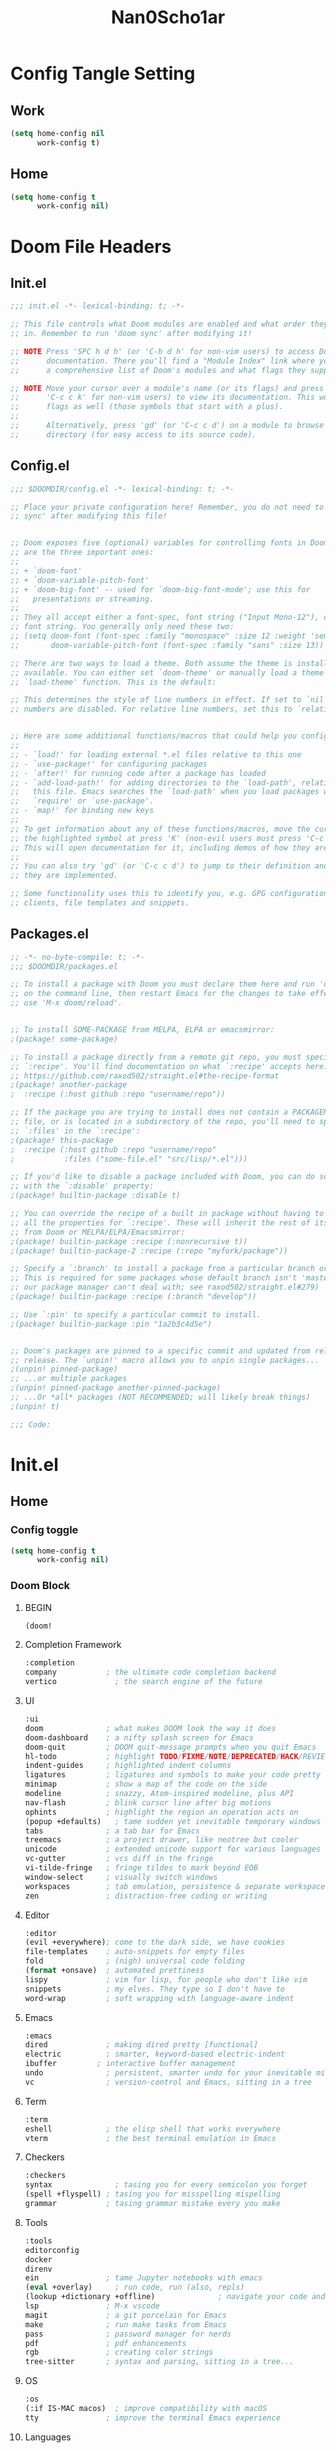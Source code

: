 #+title: Nan0Scho1ar
#+STARTUP: overview
* Config Tangle Setting
:PROPERTIES:
:VISIBILITY: folded
:END:
** Work
#+begin_src emacs-lisp :tangle (if work-config "config.el" "no")
(setq home-config nil
      work-config t)
#+end_src

** Home
#+begin_src emacs-lisp :tangle (if home-config "config.el" "no")
(setq home-config t
      work-config nil)
#+end_src

* Doom File Headers
:PROPERTIES:
:VISIBILITY: folded
:END:
** Init.el
#+begin_src emacs-lisp :tangle no
;;; init.el -*- lexical-binding: t; -*-

;; This file controls what Doom modules are enabled and what order they load
;; in. Remember to run 'doom sync' after modifying it!

;; NOTE Press 'SPC h d h' (or 'C-h d h' for non-vim users) to access Doom's
;;      documentation. There you'll find a "Module Index" link where you'll find
;;      a comprehensive list of Doom's modules and what flags they support.

;; NOTE Move your cursor over a module's name (or its flags) and press 'K' (or
;;      'C-c c k' for non-vim users) to view its documentation. This works on
;;      flags as well (those symbols that start with a plus).
;;
;;      Alternatively, press 'gd' (or 'C-c c d') on a module to browse its
;;      directory (for easy access to its source code).

#+end_src
** Config.el
#+begin_src emacs-lisp :tangle no
;;; $DOOMDIR/config.el -*- lexical-binding: t; -*-

;; Place your private configuration here! Remember, you do not need to run 'doom
;; sync' after modifying this file!


;; Doom exposes five (optional) variables for controlling fonts in Doom. Here
;; are the three important ones:
;;
;; + `doom-font'
;; + `doom-variable-pitch-font'
;; + `doom-big-font' -- used for `doom-big-font-mode'; use this for
;;   presentations or streaming.
;;
;; They all accept either a font-spec, font string ("Input Mono-12"), or xlfd
;; font string. You generally only need these two:
;; (setq doom-font (font-spec :family "monospace" :size 12 :weight 'semi-light)
;;       doom-variable-pitch-font (font-spec :family "sans" :size 13))

;; There are two ways to load a theme. Both assume the theme is installed and
;; available. You can either set `doom-theme' or manually load a theme with the
;; `load-theme' function. This is the default:

;; This determines the style of line numbers in effect. If set to `nil', line
;; numbers are disabled. For relative line numbers, set this to `relative'.


;; Here are some additional functions/macros that could help you configure Doom:
;;
;; - `load!' for loading external *.el files relative to this one
;; - `use-package!' for configuring packages
;; - `after!' for running code after a package has loaded
;; - `add-load-path!' for adding directories to the `load-path', relative to
;;   this file. Emacs searches the `load-path' when you load packages with
;;   `require' or `use-package'.
;; - `map!' for binding new keys
;;
;; To get information about any of these functions/macros, move the cursor over
;; the highlighted symbol at press 'K' (non-evil users must press 'C-c c k').
;; This will open documentation for it, including demos of how they are used.
;;
;; You can also try 'gd' (or 'C-c c d') to jump to their definition and see how
;; they are implemented.

;; Some functionality uses this to identify you, e.g. GPG configuration, email
;; clients, file templates and snippets.

#+end_src
** Packages.el
#+begin_src emacs-lisp :tangle no
;; -*- no-byte-compile: t; -*-
;;; $DOOMDIR/packages.el

;; To install a package with Doom you must declare them here and run 'doom sync'
;; on the command line, then restart Emacs for the changes to take effect -- or
;; use 'M-x doom/reload'.


;; To install SOME-PACKAGE from MELPA, ELPA or emacsmirror:
;(package! some-package)

;; To install a package directly from a remote git repo, you must specify a
;; `:recipe'. You'll find documentation on what `:recipe' accepts here:
;; https://github.com/raxod502/straight.el#the-recipe-format
;(package! another-package
;  :recipe (:host github :repo "username/repo"))

;; If the package you are trying to install does not contain a PACKAGENAME.el
;; file, or is located in a subdirectory of the repo, you'll need to specify
;; `:files' in the `:recipe':
;(package! this-package
;  :recipe (:host github :repo "username/repo"
;           :files ("some-file.el" "src/lisp/*.el")))

;; If you'd like to disable a package included with Doom, you can do so here
;; with the `:disable' property:
;(package! builtin-package :disable t)

;; You can override the recipe of a built in package without having to specify
;; all the properties for `:recipe'. These will inherit the rest of its recipe
;; from Doom or MELPA/ELPA/Emacsmirror:
;(package! builtin-package :recipe (:nonrecursive t))
;(package! builtin-package-2 :recipe (:repo "myfork/package"))

;; Specify a `:branch' to install a package from a particular branch or tag.
;; This is required for some packages whose default branch isn't 'master' (which
;; our package manager can't deal with; see raxod502/straight.el#279)
;(package! builtin-package :recipe (:branch "develop"))

;; Use `:pin' to specify a particular commit to install.
;(package! builtin-package :pin "1a2b3c4d5e")


;; Doom's packages are pinned to a specific commit and updated from release to
;; release. The `unpin!' macro allows you to unpin single packages...
;(unpin! pinned-package)
;; ...or multiple packages
;(unpin! pinned-package another-pinned-package)
;; ...Or *all* packages (NOT RECOMMENDED; will likely break things)
;(unpin! t)

;;; Code:

#+end_src
* Init.el
** Home
*** Config toggle
#+begin_src emacs-lisp :tangle (if home-config "init.el" "no")
(setq home-config t
      work-config nil)
#+end_src
*** Doom Block
**** BEGIN
#+begin_src emacs-lisp :tangle (if home-config "init.el" "no")
(doom!
#+end_src
**** Completion Framework
#+begin_src emacs-lisp :tangle (if home-config "init.el" "no")
       :completion
       company           ; the ultimate code completion backend
       vertico             ; the search engine of the future
#+end_src
**** UI
#+begin_src emacs-lisp :tangle (if home-config "init.el" "no")
       :ui
       doom              ; what makes DOOM look the way it does
       doom-dashboard    ; a nifty splash screen for Emacs
       doom-quit         ; DOOM quit-message prompts when you quit Emacs
       hl-todo           ; highlight TODO/FIXME/NOTE/DEPRECATED/HACK/REVIEW
       indent-guides     ; highlighted indent columns
       ligatures         ; ligatures and symbols to make your code pretty again
       minimap           ; show a map of the code on the side
       modeline          ; snazzy, Atom-inspired modeline, plus API
       nav-flash         ; blink cursor line after big motions
       ophints           ; highlight the region an operation acts on
       (popup +defaults)   ; tame sudden yet inevitable temporary windows
       tabs              ; a tab bar for Emacs
       treemacs          ; a project drawer, like neotree but cooler
       unicode           ; extended unicode support for various languages
       vc-gutter         ; vcs diff in the fringe
       vi-tilde-fringe   ; fringe tildes to mark beyond EOB
       window-select     ; visually switch windows
       workspaces        ; tab emulation, persistence & separate workspaces
       zen               ; distraction-free coding or writing
#+end_src
**** Editor
#+begin_src emacs-lisp :tangle (if home-config "init.el" "no")
       :editor
       (evil +everywhere); come to the dark side, we have cookies
       file-templates    ; auto-snippets for empty files
       fold              ; (nigh) universal code folding
       (format +onsave)  ; automated prettiness
       lispy             ; vim for lisp, for people who don't like vim
       snippets          ; my elves. They type so I don't have to
       word-wrap         ; soft wrapping with language-aware indent
#+end_src
**** Emacs
#+begin_src emacs-lisp :tangle (if home-config "init.el" "no")
       :emacs
       dired             ; making dired pretty [functional]
       electric          ; smarter, keyword-based electric-indent
       ibuffer         ; interactive buffer management
       undo              ; persistent, smarter undo for your inevitable mistakes
       vc                ; version-control and Emacs, sitting in a tree
#+end_src
**** Term
#+begin_src emacs-lisp :tangle (if home-config "init.el" "no")
       :term
       eshell            ; the elisp shell that works everywhere
       vterm             ; the best terminal emulation in Emacs
#+end_src
**** Checkers
#+begin_src emacs-lisp :tangle (if home-config "init.el" "no")
       :checkers
       syntax              ; tasing you for every semicolon you forget
       (spell +flyspell) ; tasing you for misspelling mispelling
       grammar           ; tasing grammar mistake every you make
#+end_src
**** Tools
 #+begin_src emacs-lisp :tangle (if home-config "init.el" "no")
       :tools
       editorconfig
       docker
       direnv
       ein               ; tame Jupyter notebooks with emacs
       (eval +overlay)     ; run code, run (also, repls)
       (lookup +dictionary +offline)              ; navigate your code and its documentation
       lsp               ; M-x vscode
       magit             ; a git porcelain for Emacs
       make              ; run make tasks from Emacs
       pass              ; password manager for nerds
       pdf               ; pdf enhancements
       rgb               ; creating color strings
       tree-sitter       ; syntax and parsing, sitting in a tree...
#+end_src
**** OS
#+begin_src emacs-lisp :tangle (if home-config "init.el" "no")
       :os
       (:if IS-MAC macos)  ; improve compatibility with macOS
       tty               ; improve the terminal Emacs experience
#+end_src
**** Languages
#+begin_src emacs-lisp :tangle (if home-config "init.el" "no")
       :lang
       (beancount +lsp)         ; mind the GAAP
       (cc +lsp +tree-sitter)                ; C > C++ == 1
       (clojure +lsp +tree-sitter)           ; java with a lisp
       (common-lisp +lsp +tree-sitter)       ; if you've seen one lisp, you've seen them all
       (coq)               ; proofs-as-programs
       (csharp +lsp +dotnet +unity +tree-sitter)            ; unity, .NET, and mono shenanigans
       (data +lsp +tree-sitter)              ; config/data formats
       (elixir +lsp +tree-sitter)            ; erlang done right
       (emacs-lisp +lsp +tree-sitter)        ; drown in parentheses
       (erlang +lsp +tree-sitter)            ; an elegant language for a more civilized age
       (ess +lsp +tree-sitter)               ; emacs speaks statistics
       (gdscript +lsp +tree-sitter)          ; the language you waited for
       (go +lsp +tree-sitter)         ; the hipster dialect
       (haskell +dante +tree-sitter)  ; a language that's lazier than I am
       (json +lsp +tree-sitter)              ; At least it ain't XML
       (java +meghanada +lsp +tree-sitter) ; the poster child for carpal tunnel syndrome
       (javascript +lsp +tree-sitter)        ; all(hope(abandon(ye(who(enter(here))))))
       (julia +lsp +tree-sitter)             ; a better, faster MATLAB
       (latex +lsp)             ; writing papers in Emacs has never been so fun
       (lua +lsp +tree-sitter)               ; one-based indices? one-based indices
       (markdown +grip +tree-sitter)          ; writing docs for people to ignore
       (org +dragndrop
            +gnuplot +hugo
            +jupyter +pandoc
            +pomodoro +present
            +pretty +roam2 +tree-sitter)               ; organize your plain life in plain text
       (php +lsp +tree-sitter)               ; perl's insecure younger brother
       (plantuml)          ; diagrams for confusing people more
       (python +lsp +pyright +pyenv +black +tree-sitter)            ; beautiful is better than ugly
       (qt)                ; the 'cutest' gui framework ever
       (racket +lsp +tree-sitter)            ; a DSL for DSLs
       (rest)              ; Emacs as a REST client
       (ruby +rails +tree-sitter)     ; 1.step {|i| p "Ruby is #{i.even? ? 'love' : 'life'}"}
       (rust +lsp +tree-sitter)              ; Fe2O3.unwrap().unwrap().unwrap().unwrap()
       (scheme +guile +tree-sitter)   ; a fully conniving family of lisps
       (sh +lsp +tree-sitter)                ; she sells {ba,z,fi}sh shells on the C xor
       (web +lsp +tree-sitter)               ; the tubes
       (yaml +lsp +tree-sitter)              ; JSON, but readable
#+end_src
**** Email
#+begin_src emacs-lisp :tangle (if home-config "init.el" "no")
       :email
       (mu4e +gmail)
#+end_src
**** App
#+begin_src emacs-lisp :tangle (if home-config "init.el" "no")
       :app
       calendar
       emms
       everywhere        ; *leave* Emacs!? You must be joking
       irc               ; how neckbeards socialize
       (rss +org)        ; emacs as an RSS reader
#+end_src
**** Config
#+begin_src emacs-lisp :tangle (if home-config "init.el" "no")
       :config
       literate
       (default +bindings +smartparens)
#+end_src
**** END
#+begin_src emacs-lisp :tangle (if home-config "init.el" "no")
)
#+end_src
** Work
*** Config toggle
#+begin_src emacs-lisp :tangle (if work-config "init.el" "no")
(setq work-config t
      home-config nil)
#+end_src
*** Doom Block
**** BEGIN
#+begin_src emacs-lisp :tangle (if work-config "init.el" "no")
(doom!
#+end_src
**** Completion Framework
#+begin_src emacs-lisp :tangle (if work-config "init.el" "no")
       :completion
       company           ; the ultimate code completion backend
       vertico             ; the search engine of the future
#+end_src
**** UI
#+begin_src emacs-lisp :tangle (if work-config "init.el" "no")
       :ui
       doom              ; what makes DOOM look the way it does
       doom-dashboard    ; a nifty splash screen for Emacs
       doom-quit         ; DOOM quit-message prompts when you quit Emacs
       hl-todo           ; highlight TODO/FIXME/NOTE/DEPRECATED/HACK/REVIEW
       indent-guides     ; highlighted indent columns
       ligatures         ; ligatures and symbols to make your code pretty again
       minimap           ; show a map of the code on the side
       modeline          ; snazzy, Atom-inspired modeline, plus API
       nav-flash         ; blink cursor line after big motions
       ophints           ; highlight the region an operation acts on
       (popup +defaults)   ; tame sudden yet inevitable temporary windows
       ;; tabs              ; a tab bar for Emacs
       treemacs          ; a project drawer, like neotree but cooler
       unicode           ; extended unicode support for various languages
       vc-gutter         ; vcs diff in the fringe
       vi-tilde-fringe   ; fringe tildes to mark beyond EOB
       window-select     ; visually switch windows
       workspaces        ; tab emulation, persistence & separate workspaces
       zen               ; distraction-free coding or writing
#+end_src
**** Editor
#+begin_src emacs-lisp :tangle (if work-config "init.el" "no")
       :editor
       (evil +everywhere); come to the dark side, we have cookies
       file-templates    ; auto-snippets for empty files
       fold              ; (nigh) universal code folding
       (format +onsave)  ; automated prettiness
       lispy             ; vim for lisp, for people who don't like vim
       snippets          ; my elves. They type so I don't have to
       word-wrap         ; soft wrapping with language-aware indent
#+end_src
**** Emacs
#+begin_src emacs-lisp :tangle (if work-config "init.el" "no")
       :emacs
       dired             ; making dired pretty [functional]
       electric          ; smarter, keyword-based electric-indent
       ibuffer         ; interactive buffer management
       undo              ; persistent, smarter undo for your inevitable mistakes
       vc                ; version-control and Emacs, sitting in a tree
#+end_src
**** Terminal
#+begin_src emacs-lisp :tangle (if work-config "init.el" "no")
       :term
       eshell            ; the elisp shell that works everywhere
       vterm             ; the best terminal emulation in Emacs
#+end_src
**** Checkers
#+begin_src emacs-lisp :tangle (if work-config "init.el" "no")
       :checkers
       syntax              ; tasing you for every semicolon you forget
       (spell +flyspell) ; tasing you for misspelling mispelling
       grammar           ; tasing grammar mistake every you make
#+end_src
**** Tools
#+begin_src emacs-lisp :tangle (if work-config "init.el" "no")
       :tools
       direnv
       editorconfig
       (docker +lsp)
       (eval +overlay)
       (lookup +dictionary +offline)              ; navigate your code and its documentation
       (lsp +peek)               ; M-x vscode
       magit             ; a git porcelain for Emacs
       make              ; run make tasks from Emacs
       pass              ; password manager for nerds
       pdf               ; pdf enhancements
       rgb               ; creating color strings
       tree-sitter       ; syntax and parsing, sitting in a tree...
#+end_src
**** OS
#+begin_src emacs-lisp :tangle (if work-config "init.el" "no")
       :os
       (:if IS-MAC macos)  ; improve compatibility with macOS
       tty               ; improve the terminal Emacs experience
#+end_src
**** Languages
#+begin_src emacs-lisp :tangle (if work-config "init.el" "no")
       :lang
       (cc +lsp +tree-sitter)                ; C > C++ == 1
       (clojure +lsp +tree-sitter)           ; java with a lisp
       (data)              ; config/data formats
       (elixir +lsp +tree-sitter)            ; erlang done right
       (emacs-lisp +tree-sitter)        ; drown in parentheses
       (go +lsp +tree-sitter)         ; the hipster dialect
       (json +lsp +tree-sitter)              ; At least it ain't XML
       (javascript +lsp +tree-sitter)        ; all(hope(abandon(ye(who(enter(here))))))
       (markdown +grip +tree-sitter)          ; writing docs for people to ignore
       (org +dragndrop +gnuplot
            +hugo +jupyter
            +pandoc +pomodoro
            +present +pretty
            +roam2 +tree-sitter)               ; organize your plain life in plain text
       (php +lsp +tree-sitter)               ; perl's insecure younger brother
       (python +lsp +pyright
               +pyenv +tree-sitter)            ; beautiful is better than ugly
       (rest)              ; Emacs as a REST client
       (sh +lsp +tree-sitter)                ; she sells {ba,z,fi}sh shells on the C xor
       (web)               ; the tubes
       (yaml +lsp +tree-sitter)              ; JSON, but readable
#+end_src
**** App
#+begin_src emacs-lisp :tangle (if work-config "init.el" "no")
       :app
       calendar
       everywhere        ; *leave* Emacs!? You must be joking
#+end_src
**** Config
#+begin_src emacs-lisp :tangle (if work-config "init.el" "no")
       :config
       literate
       (default +bindings +smartparens)
#+end_src
**** END
#+begin_src emacs-lisp :tangle (if work-config "init.el" "no")
)
#+end_src
* Load private info
#+begin_src emacs-lisp :tangle config.el
(when (file-exists-p! "config-local.el" doom-private-dir)
  (load! "config-local.el" doom-private-dir))
#+end_src
* User Info
#+begin_src emacs-lisp :tangle config.el
(setq user-full-name pii/user-full-name
      user-mail-address pii/user-mail-address)
#+end_src
* Aesthetics
** Theme
#+begin_src emacs-lisp :tangle config.el
(setq doom-theme 'doom-dark-purple)
(setq display-line-numbers-type 'relative)
#+end_src
** Font
#+begin_src emacs-lisp :tangle config.el
(setq doom-font (font-spec :family "JetBrains Mono" :size 14)
      doom-variable-pitch-font (font-spec :family "JetBrains Mono" :size 14)
      doom-big-font (font-spec :family "JetBrains Mono" :size 24))
(after! doom-themes
  (setq doom-themes-enable-bold t
        doom-themes-enable-italic t))
(custom-set-faces!
  '(font-lock-comment-face :slant italic)
  '(font-lock-keyword-face :slant italic))
#+end_src
** Smooth Scrolling
*** Package
#+begin_src emacs-lisp :tangle packages.el
(package! smooth-scroll)
#+end_src
*** Config
#+begin_src emacs-lisp :tangle config.el
(use-package smooth-scroll
  :init
  (setq smooth-scroll/vscroll-step-size 4
        smooth-scroll-mode t))
#+end_src
** HL TODO KEYWORD FACES
#+begin_src elisp :tangle config.el
(after! hl-todo
  (setq hl-todo-keyword-faces '(("TODO" warning bold)
                                ("FIXME" error bold)
                                ("ERROR" error bold)
                                ("BROKEN" error bold)
                                ("FAIL" error bold)
                                ("FAILING" error bold)
                                ("HACK" font-lock-constant-face bold)
                                ("REMEMBER" font-lock-constant-face bold)
                                ("REVIEW" font-lock-keyword-face bold)
                                ("NOTE" success bold)
                                ("DEPRECATED" font-lock-doc-face bold)
                                ("BUG" error bold)
                                ("XXX" font-lock-constant-face bold))))
#+end_src
** Beacon
#+begin_src emacs-lisp :tangle packages.el
(package! beacon)
#+end_src
#+begin_src emacs-lisp :tangle config.el
(use-package! beacon)
(beacon-mode 1)
#+end_src
** Highlight trailing whitespace
Highlight trailing whitespace and lines greater than 80 chars
#+begin_src emacs-lisp :tangle config.el
(setq whitespace-line-column 80
      whitespace-style '(trailing lines space-before-tab
                                  indentation space-after-tab))
#+end_src
* Editor
** tilt scroll
#+begin_src emacs-lisp :tangle config.el
(setq mouse-wheel-tilt-scroll t)
#+end_src
** n0s1-zen-mode
#+begin_src emacs-lisp :tangle config.el
(setq focus-mode nil)
(setq focus-mode-to-thing '((prog-mode . paragraph) (text-mode . paragraph)))

(defun n0s1-zen-hide ()
  (setq +word-wrap-extra-indent nil)
  ;; (if centaur-tabs-mode (call-interactively #'centaur-tabs-mode) nil)
  (if +word-wrap-mode t (call-interactively #'(+word-wrap-mode)))
  (if git-gutter-mode (call-interactively #'git-gutter-mode) nil)
  (if highlight-indent-guides-mode (call-interactively #'highlight-indent-guides-mode) nil)
  (call-interactively #'menu-bar--display-line-numbers-mode-none)
  ;; (if focus-mode nil (call-interactively #'focus-mode))
  )

(defun n0s1-zen-show ()
  (setq +word-wrap-extra-indent 'double)
  ;; (call-interactively #'centaur-tabs-mode)
  (call-interactively #'git-gutter-mode)
  (if +word-wrap-mode nil (call-interactively #'(+word-wrap-mode)))
  (call-interactively #'highlight-indent-guides-mode)
  (call-interactively #'menu-bar--display-line-numbers-mode-relative)
  ;; (call-interactively #'focus-mode)
  )

(add-hook! 'writeroom-mode-hook
  (if writeroom-mode (n0s1-zen-hide) (n0s1-zen-show)))
#+end_src
** Disable snipe
#+begin_src emacs-lisp :tangle config.el
; Remove s for snipe binding so it reverts to substitute
(after! evil-snipe (evil-snipe-mode -1))
(remove-hook 'doom-first-input-hook #'evil-snipe-mode)
#+end_src
** Restore vim substitute
#+begin_src emacs-lisp :tangle config.el
(map! :n "s" #'evil-substitute)
#+end_src
** Evil surround change
#+begin_src emacs-lisp :tangle config.el
(map! :n "gS" #'evil-surround-change)
#+end_src
** Avy Setup (Easymotion)
#+begin_src emacs-lisp :tangle config.el
(map! :n "S" #'evil-avy-goto-char)
(setq avy-styles-alist '((avy-goto-char . at-full)))
(setq avy-case-fold-search nil)
#+end_src
** Toggle window fullscreen
#+begin_src emacs-lisp :tangle config.el
(setq fullscreen-toggled nil)

(defun my/toggle-fullscreen ()
  (interactive)
  (setq fullscreen-toggled
        (if fullscreen-toggled
            (progn (winner-undo) nil)
          (progn (delete-other-windows) t))))

  (map! :leader :desc "Toggle fullscreen" "w f" #'my/toggle-fullscreen)
#+end_src
** Newline then insert
#+begin_src emacs-lisp config.el :tangle config.el

(defun +evil/insert-newline-above-then-insert (count)
  "insert count blank line(s) above current line then change to insert mode."
  (interactive "p")
  (dotimes (_ count)
    (save-excursion (evil-insert-newline-above)))
  (evil-previous-line count)
  (evil-insert 1))

(defun +evil/insert-newline-below-then-insert (count)
  "insert count blank line(s) below current line then change to insert mode."
  (interactive "p")
  (dotimes (_ count)
    (save-excursion (evil-insert-newline-below)))
  (evil-next-line count)
  (evil-insert 1))

(map! :desc "insert-newline-above-then-insert" :leader "OO" '+evil/insert-newline-above-then-insert)
(map! :desc "insert-newline-below-then-insert" :leader "Oo" '+evil/insert-newline-below-then-insert)
#+end_src
** Message buffer
#+begin_src emacs-lisp :tangle config.el
(defvar my/buffer-before-messages (get-buffer "*Messages*"))

(defun my/toggle-messages ()
  (interactive)
  (if (equal (current-buffer) (get-buffer "*Messages*"))
      (switch-to-buffer my/buffer-before-messages)
    (progn
      (setq my/buffer-before-messages (current-buffer))
      (switch-to-buffer (get-buffer "*Messages*")))))

(map! :leader :desc "Open Messages" "M" #'my/toggle-messages)
#+end_src
** Very large file mode
#+begin_src emacs-lisp :tangle packages.el
(package! vlf)
;; (package! vlf :recipe (:host github :repo "m00natic/vlfi" :files ("*.el"))
;;   :pin "cc02f2533782d6b9b628cec7e2dcf25b2d05a27c" :disable t)
#+end_src

To make VLF available without delaying startup, we'll just load it in quiet moments.
#+begin_src emacs-lisp :tangle config.el
(use-package! vlf-setup)
;; (use-package! vlf-setup
;;   :defer-incrementally vlf-tune vlf-base vlf-write vlf-search vlf-occur vlf-follow vlf-ediff vlf)
#+end_src
* Langs
** General Code
*** Box comments (rebox2)
#+begin_src emacs-lisp :tangle packages.el
(package! rebox2)
#+end_src
#+begin_src emacs-lisp :tangle config.el
(use-package! rebox2)
#+end_src
*** Make executable
#+begin_src emacs-lisp :tangle config.el
(defun toggle-buffer-exec ()
"Mark the file for the current buffer executable."
  (interactive)
    (let ((fname (buffer-file-name)))
        (when fname
          (if (= (file-modes fname) 493)
             (progn
                (set-file-modes fname #o644)
                (message "Set \"%s\" as not executable (%s)" fname "#o644"))
             (progn
                (set-file-modes fname #o755)
                (message "Set \"%s\" as executable (%s)" fname "#o755"))))))

(map! :leader :desc "Toggle file as executable" :g "fx" #'toggle-buffer-exec)
#+end_src
*** Enable tree-sitter globally
#+begin_src emacs-lisp :tangle config.el
(after! tree-sitter
  (setq global-tree-sitter-mode 1))
#+end_src
*** Snippets
**** yasnippet default snippets
#+begin_src emacs-lisp :tangle packages.el
(package! yasnippet-snippets)
#+end_src
** Org
*** Find-org-files-in-dirs
#+begin_src emacs-lisp :tangle config.el
(defun find-org-files-in-dir (dir &optional base-dir)
  "Find all org files in each of the child dirs in BASE-DIR."
    (directory-files-recursively (expand-file-name dir base-dir) "\.org$"))

(defun find-org-files-in-dirs (base-dir children)
  "Find all org files in each of the child dirs in BASE-DIR."
  (mapcan (lambda (x) (find-org-files-in-dir x base-dir)) children))
#+end_src
*** Base Org
**** Home
#+begin_src emacs-lisp :tangle (if home-config "config.el" "no")
(after! org
  (setq org-directory pii/org-directory
        +org-capture-todo-file "todos/todo.org"
        +org-capture-notes-file "personal/me/notes.org"
        +org-capture-journal-file "personal/me/journal.org"
        +org-capture-changelog-file "changelog.org"
        n0s1-agenda-dirs '("personal" "projects" "todos" "work")
        org-agenda-files (find-org-files-in-dirs org-directory n0s1-agenda-dirs)))
#+end_src
**** Work
#+begin_src emacs-lisp :tangle (if work-config "config.el" "no")
(after! org
  (setq org-directory pii/org-directory
        org-agenda-files (find-org-files-in-dir org-directory)))
#+end_src
**** Both
#+begin_src emacs-lisp :tangle config.el
(after! org
  (setq org-default-notes-file +org-capture-notes-file
        org-capture-journal-file +org-capture-journal-file
        org-capture-todo-file +org-capture-todo-file
        org-agenda-restore-windows-after-quit t
        org-habit-show-habits-only-for-today nil
        org-ellipsis " ▼ "
        org-log-done 'time
        org-journal-date-format "%B %d, %Y (%A) "
        org-journal-file-format "%Y-%m-%d.org"
        org-modules '(org-habit ol-bibtex)
        org-hide-emphasis-markers t
        org-id-link-to-org-use-id t
        ;; ex. of org-link-abbrev-alist in action
        ;; [[arch-wiki:Name_of_Page][Description]]
        ; This overwrites the default Doom org-link-abbrev-list
        ;; org-link-abbrev-alist '(("google" . "http://www.google.com/search?q=")
        ;;                         ("arch-wiki" . "https://wiki.archlinux.org/index.php/")
        ;;                         ("ddg" . "https://duckduckgo.com/?q=")
        ;;                         ("wiki" . "https://en.wikipedia.org/wiki/"))
        ; This overwrites the default Doom org-todo-keywords
        org-todo-keywords '((sequence
                             "TODO(t)"
                             "NEXT(n)"
                             "IN PROGRESS(i)"
                             "SOMEDAY(s)"
                             "TO DEFINE(T)"
                             "MAYBE(m)"
                             "REMEMBER(r)"
                             "WAITING(w)"
                             "|"
                             "DONE(d)"
                             "CANCELLED(c)" ))))
(custom-set-faces
 '(org-level-1 ((t (:inherit outline-1 :height 1.6))))
 '(org-level-2 ((t (:inherit outline-2 :height 1.4))))
 '(org-level-3 ((t (:inherit outline-3 :height 1.3))))
 '(org-level-4 ((t (:inherit outline-4 :height 1.2))))
 '(org-level-5 ((t (:inherit outline-5 :height 1.1)))))

  ;;(add-hook 'org-mode-hook (lambda () (org-bullets-mode 1)))
#+end_src
*** Library of babel
**** SQL Library of babel helpers
#+begin_src emacs-lisp :tangle "config.el"
(after! org
    (org-babel-lob-ingest pii/org-babel-lob-ingest))
#+end_src
*** Org tempo
#+begin_src emacs-lisp :tangle config.el
(use-package! org-tempo
  :after org
  :init
  (add-to-list 'org-structure-template-alist '("sh" . "src shell"))
  (add-to-list 'org-structure-template-alist '("sql" . "src SQL"))
  (add-to-list 'org-structure-template-alist '("el" . "src emacs-lisp")))
#+end_src
*** Org capture templates
**** Template builder functions
#+begin_src emacs-lisp :tangle config.el
(defun build-org-capture-template-headline (state tags scheduled)
  (let ((ts "\nSCHEDULED: %(org-insert-time-stamp (org-read-date nil t) nil nil nil nil)"))
    (concat "\n** " state " %? " tags (when scheduled ts) "\n\n%a\n")))

(defun build-org-capture-template (hotkey whichkey-prompt heading state tags scheduled &optional file)
  "Create an org capture template file defaults to todofile"
  (unless file (setq file +org-capture-todo-file))
  `(,hotkey ,whichkey-prompt entry
         (file+headline ,file ,heading)
         ,(build-org-capture-template-headline state tags scheduled) :prepend t))

(defun build-org-capture-templates (param-list)
  (mapcar (lambda (x) (apply #'build-org-capture-template x)) param-list))

(defun build-org-todo-capture-template (key name)
  (let ((tags (if name (format ":%s:" (upcase name)) ""))
        (heading (if name name "Inbox"))
        (prompt (if name (concat name " ") "")))
    (list
     (build-org-capture-template
      (downcase key) (format "TODO %sScheduled" prompt) heading "TODO" tags t)
     (build-org-capture-template
      (upcase key) (format "TODO %sUnscheduled" prompt) heading "TODO" tags t))))

(defun build-org-todo-capture-templates (pairs)
  (mapcan (lambda (y) (build-org-todo-capture-template (car y) (cadr y))) pairs))

#+end_src
**** Both
#+begin_src emacs-lisp :tangle config.el
(setq org-project-capture-templates
      ;; Will use {project-root}/{todo,notes,changelog}.org, unless a
      ;; {todo,notes,changelog}.org file is found in a parent directory.
      ;; Uses the basename from `+org-capture-todo-file',
      ;; `+org-capture-changelog-file' and `+org-capture-notes-file'.
      '(("p" "Templates for projects")
        ("pt" "Project-local todo" entry  ; {project-root}/todo.org
         (file+headline +org-capture-project-todo-file "Inbox")
         "* TODO %?\n%i\n%a" :prepend t)
        ("pn" "Project-local notes" entry  ; {project-root}/notes.org
         (file+headline +org-capture-project-notes-file "Inbox")
         "* %U %?\n%i\n%a" :prepend t)
        ("pc" "Project-local changelog" entry  ; {project-root}/changelog.org
         (file+headline +org-capture-project-changelog-file "Unreleased")
         "* %U %?\n%i\n%a" :prepend t)
        ;; Will use {org-directory}/{+org-capture-projects-file} and store
        ;; these under {ProjectName}/{Tasks,Notes,Changelog} headings. They
        ;; support `:parents' to specify what headings to put them under, e.g.
        ;; :parents ("Projects")
        ("o" "Centralized templates for projects")
        ("ot" "Project todo" entry
         (function +org-capture-central-project-todo-file)
         "* TODO %?\n %i\n %a"
         :heading "Tasks"
         :prepend nil)
        ("on" "Project notes" entry
         (function +org-capture-central-project-notes-file)
         "* %U %?\n %i\n %a"
         :heading "Notes"
         :prepend t)
        ("oc" "Project changelog" entry
         (function +org-capture-central-project-changelog-file)
         "* %U %?\n %i\n %a"
         :heading "Changelog"
         :prepend t)))

(setq org-someday-capture-templates
      (build-org-capture-templates
       '(("s" "SOMEDAY LIFE"     "Eventually" "SOMEDAY" ":LIFE:" nil)
         ("S" "SOMEDAY Untagged" "Eventually" "SOMEDAY" ""       nil))))

#+end_src
**** Home
#+begin_src emacs-lisp :tangle (if home-config "config.el" "no")
(setq org-personal-capture-templates
      '(("n" "Personal notes" entry
         (file+headline +org-capture-notes-file "Notes")
         "* %u %?\n%i\n%a" :prepend t)

        ("j" "Journal" entry
         (file+olp+datetree +org-capture-journal-file)
         "* %U %?\n%i\n%a" :prepend t)))

(setq org-paired-capture-templates
      (build-org-todo-capture-templates '(("t" nil)
                                          ("l" "Life")
                                          ("w" "Work")
                                          ("e" "Email")))
      )

(after! org
  (setq org-capture-templates
        (append org-paired-capture-templates
                org-someday-capture-templates
                org-personal-capture-templates
                org-project-capture-templates)))
#+end_src
**** Work
#+begin_src emacs-lisp :tangle (if work-config "config.el" "no")
(after! org
  (setq org-capture-templates
        (append (build-org-todo-capture-templates '(("t" nil)))
                org-someday-capture-templates
                org-project-capture-templates)))
#+end_src

*** Org tangle binding
#+begin_src emacs-lisp :tangle config.el
(map! :leader :desc "Org babel tangle" "m B" #'org-babel-tangle)
#+end_src
*** Org-Alert
#+begin_src emacs-lisp :tangle packages.el
(package! org-alert)
#+end_src
#+begin_src emacs-lisp :tangle config.el
(use-package! org-alert :config
    (setq alert-default-style 'libnotify))
#+end_src
*** Org super agenda
#+begin_src emacs-lisp :tangle packages.el
(package! org-super-agenda)
#+end_src
**** Super Agenda Layouts
Regular agenda does not include habits
Day agenda does include habits
#+begin_src emacs-lisp :tangle (if home-config "config.el" "no")
(setq n0s1-org-super-agenda-week-config
       '((:log t)  ; Automatically named "Log"
         (:discard (:tag ("habit" "optional" "self_care")))
         (:name "Schedule" :time-grid t :order 0)
         (:name "Today" :scheduled today :order 1)
         (:name "Due today" :deadline today :order 2)
         (:name "Overdue" :deadline past :order 3)
         (:name "Due soon" :deadline future :order 5)
         (:name "Scheduled earlier" :scheduled past :order 4)
         (:name "Unimportant" :auto-tags
          (:todo ("SOMEDAY" "MAYBE" "TO-READ")) :order 100)
         (:name "Waiting..." :todo "WAITING" :order 98)))

(setq n0s1-org-super-agenda-day-config
      '((:log t)  ; Automatically named "Log"
        (:name "Due soon" :deadline future :order 7)
        (:name "Habits" :tag "habit" :order 5)
        (:name "Self Care" :tag "self_care" :order 6)
        (:name "Optional" :tag "optional" :order 8)
        (:name "Schedule" :time-grid t :order 0)
        (:name "Today" :scheduled today :order 3)
        (:name "Due today" :deadline today :order 4)
        (:name "Overdue" :deadline past :order 2)
        (:name "Scheduled earlier" :scheduled past :order 1)
        (:name "Remember" :todo "REMEMBER" :order 90)
        (:name "Unimportant" :auto-tags
         (:todo ("SOMEDAY" "MAYBE" "TO-READ")) :order 100)
        (:name "Waiting..." :todo "WAITING" :order 98)))
#+end_src
**** Super Agenda Views
#+begin_src emacs-lisp :tangle (if home-config "config.el" "no")
(setq org-super-agenda-groups n0s1-org-super-agenda-week-config)

(setq org-agenda-custom-commands
      '(("n" "n0s1 day view"
         ((agenda "" ((org-agenda-span 'day)
                      (org-agenda-start-day nil)
                      (org-super-agenda-groups
                       n0s1-org-super-agenda-day-config)))))
        ("T"  "all todos view"
         ((alltodo "" ((org-super-agenda-groups '((:auto-category t)))))))
        ("tl" "todo life view"       ((tags-todo "LIFE")))
        ("tn" "todo n0s1 view"       ((tags-todo "n0s1")))
        ("tc" "todo n0s1.core view"  ((tags-todo "n0s1_core")))
        ("tb" "todo ByteSource view" ((tags-todo "BYTESOURCE")))))
#+end_src
**** Bindings
#+begin_src emacs-lisp :tangle (if home-config "config.el" "no")
(defun n0s1-agenda-day-view (&optional arg)
  (interactive "P")
  (org-agenda arg "n"))

(defun n0s1-agenda-all-todos-view (&optional arg)
  (interactive "P")
  (org-agenda arg "T"))

(map! :desc "Org Agenda Day View" :leader "A" 'n0s1-agenda-day-view)
(map! :desc "Org Agenda Day View" :leader "T" 'n0s1-agenda-all-todos-view)
#+end_src
**** Hook
#+begin_src emacs-lisp :tangle (if home-config "config.el" "no")
(add-hook 'after-init-hook 'org-super-agenda-mode)
#+end_src
*** Org Roam
#+begin_src emacs-lisp :tangle (if home-config "config.el" "no")
(use-package! org-roam
  :custom
  (org-roam-v2-ack t)
  (org-roam-directory pii/personal-org-roam-directory)
  (personal-org-roam-directory pii/personal-org-roam-directory)
  (org-roam-capture-templates
   '(("d" "default            (general:public)" plain (file (file-truename (concat personal-org-roam-directory "/templates/default.org")))
      :if-new (file+head      "public/general/%<%Y%m%d%H%M%S>-${slug}.org" "#+title: ${title}\n")
      :unnarrowed t)
     ("A" "Author             (literature:public)" plain (file (file-truename (concat personal-org-roam-directory "/templates/author.org")))
      :if-new (file+head      "public/literature/%<%Y%m%d%H%M%S>-${slug}.org" "#+title: ${title}\n#+filetags: :Author:")
      :unnarrowed t)
     ("B" "Book               (literature:public)" plain (file (file-truename (concat personal-org-roam-directory "/templates/book.org")))
      :if-new (file+head      "public/literature/%<%Y%m%d%H%M%S>-${slug}.org" "#+title: ${title}\n#+filetags: :Book:")
      :unnarrowed t)
     ("b" "book note          (literature:public)" plain (file (file-truename (concat personal-org-roam-directory "/templates/book_note.org")))
      :if-new (file+head      "public/literature/%<%Y%m%d%H%M%S>-${slug}.org" "#+title: ${title}\n#+filetags: :BookNote:")
      :unnarrowed t)
     ("F" "food [recipe]      (food:public)" plain (file (file-truename (concat personal-org-roam-directory "/templates/food_recipe.org")))
      :if-new (file+head      "public/food/%<%Y%m%d%H%M%S>-${slug}.org" "#+title: ${title}\n#+filetags: :Food:Recipe:")
      :unnarrowed t)
     ("f" "food [ingredient]  (food:public)" plain (file (file-truename (concat personal-org-roam-directory "/templates/food_ingredient.org")))
      :if-new (file+head      "public/food/%<%Y%m%d%H%M%S>-${slug}.org" "#+title: ${title}\n#+filetags: :Food:Ingredient:")
      :unnarrowed t)
     ("L" "Language           (technology:public)" plain (file (file-truename (concat personal-org-roam-directory "/templates/language.org")))
      :if-new (file+head      "public/technology/%<%Y%m%d%H%M%S>-${slug}.org" "#+title: ${title}\n#+filetags: :Language:")
      :unnarrowed t)
     ("l" "language note      (technology:public)" plain (file (file-truename (concat personal-org-roam-directory "/templates/language_note.org")))
      :if-new (file+head      "public/technology/%<%Y%m%d%H%M%S>-${slug}.org" "#+title: ${title}\n#+filetags: :LanguageNote:")
      :unnarrowed t)
     ("S" "Software           (technology:public)" plain (file (file-truename (concat personal-org-roam-directory "/templates/software.org")))
      :if-new (file+head      "public/technology/%<%Y%m%d%H%M%S>-${slug}.org" "#+title: ${title}\n#+filetags: :Software:")
      :unnarrowed t)
     ("s" "software note      (technology:public)" plain (file (file-truename (concat personal-org-roam-directory "/templates/software_note.org")))
      :if-new (file+head      "public/technology/%<%Y%m%d%H%M%S>-${slug}.org" "#+title: ${title}\n#+filetags: :SoftwareNote:")
      :unnarrowed t)
     ;; Private
     ("R" "Repository         (repos:private)" plain (file (file-truename (concat personal-org-roam-directory "/templates/repository.org")))
      :if-new (file+head      "private/repos/%<%Y%m%d%H%M%S>-${slug}.org" "#+title: ${title}\n#+filetags: :Repository:Project:n0s1:")
      :unnarrowed t)
     ("r" "repository note    (repos:private)" plain (file (file-truename (concat personal-org-roam-directory "/templates/repository_note.org")))
      :if-new (file+head      "private/repos/%<%Y%m%d%H%M%S>-${slug}.org" "#+title: ${title}\n#+filetags: :RepositoryNote:Project:n0s1:")
      :unnarrowed t)
     ("P" "Project            (proj:private)" plain (file (file-truename (concat personal-org-roam-directory "/templates/project.org")))
      :if-new (file+head      "private/proj/%<%Y%m%d%H%M%S>-${slug}.org" "#+title: ${title}\n#+filetags: :Project:n0s1:")
      :unnarrowed t)
     ("p" "project note       (proj:private)" plain (file (file-truename (concat personal-org-roam-directory "/templates/project_note.org")))
      :if-new (file+head      "private/proj/%<%Y%m%d%H%M%S>-${slug}.org" "#+title: ${title}\n#+filetags: :ProjectNote:n0s1:")
      :unnarrowed t)
     ;; TODO Fix these templates
     ("W" "Work [general] (work/general:private)" plain (file (file-truename (concat org-roam-directory "/templates/software.org")))
      :if-new (file+head  "private/work/general/%<%Y%m%d%H%M%S>-${slug}.org" "#+title: ${title}\n#+filetags: :Work:")
      :unnarrowed t)
     ("w" (concat "Work [" pii/employer "]  (work/" pii/employer ":private)") plain (file (file-truename (concat org-roam-directory "/templates/software_note.org")))
      :if-new (file+head (concat "private/work/" pii/employer "/<%Y%m%d%H%M%S>-${slug}.org" "#+title: ${title}\n#+filetags: :Work:" pii/employer ":"))
      :unnarrowed t)
     ))
  (org-roam-dailies-directory "daily/")
  (org-roam-dailies-capture-templates
   '(("d" "default" entry (file (file-truename (concat personal-org-roam-directory "/templates/default_daily.org")))
      :if-new (file+head "%<%Y-%m-%d>.org" "#+title: %<%Y-%m-%d>\n[[id:71cca294-dc20-4648-a5d2-bcfde321ff19][Day]]"))
     ("D" "Dream" entry (file (file-truename (concat personal-org-roam-directory "/templates/dream.org")))
      :if-new (file+head "%<%Y-%m-%d>.org" "#+title: %<%Y-%m-%d>\n[[id:71cca294-dc20-4648-a5d2-bcfde321ff19][Day]]"))
     ("t" "thought" entry (file (file-truename (concat personal-org-roam-directory "/templates/thought.org")))
      :if-new (file+head "%<%Y-%m-%d>.org" "#+title: %<%Y-%m-%d>\n[[id:71cca294-dc20-4648-a5d2-bcfde321ff19][Day]]"))
     ("i" "idea" entry (file (file-truename (concat personal-org-roam-directory "/templates/idea.org")))
      :if-new (file+head "%<%Y-%m-%d>.org" "#+title: %<%Y-%m-%d>\n[[id:71cca294-dc20-4648-a5d2-bcfde321ff19][Day]]"))
     ("j" "joke" entry (file (file-truename (concat personal-org-roam-directory "/templates/joke.org")))
      :if-new (file+head "%<%Y-%m-%d>.org" "#+title: %<%Y-%m-%d>\n[[id:71cca294-dc20-4648-a5d2-bcfde321ff19][Day]]"))))
  :config (org-roam-setup))

#+end_src

**** Work
#+begin_src emacs-lisp :tangle (if work-config "config.el" "no")
(use-package! org-roam
  :custom
  (org-roam-v2-ack t)
  (org-roam-directory pii/org-roam-directory)
  (personal-org-roam-directory pii/personal-org-roam-directory)
  (org-roam-capture-templates
   '(("d" "default        (general:public)" plain (file (file-truename (concat personal-org-roam-directory "/templates/default.org")))
      :if-new (file+head  "public/general/%<%Y%m%d%H%M%S>-${slug}.org" "#+title: ${title}\n")
      :unnarrowed t)
     ("L" "Language       (technology:public)" plain (file (file-truename (concat personal-org-roam-directory "/templates/language.org")))
      :if-new (file+head  "public/technology/%<%Y%m%d%H%M%S>-${slug}.org" "#+title: ${title}\n#+filetags: :Language:")
      :unnarrowed t)
     ("l" "language note  (technology:public)" plain (file (file-truename (concat personal-org-roam-directory "/templates/language_note.org")))
      :if-new (file+head  "public/technology/%<%Y%m%d%H%M%S>-${slug}.org" "#+title: ${title}\n#+filetags: :LanguageNote:")
      :unnarrowed t)
     ("S" "Software       (technology:public)" plain (file (file-truename (concat personal-org-roam-directory "/templates/software.org")))
      :if-new (file+head  "public/technology/%<%Y%m%d%H%M%S>-${slug}.org" "#+title: ${title}\n#+filetags: :Software:")
      :unnarrowed t)
     ("s" "software note  (technology:public)" plain (file (file-truename (concat personal-org-roam-directory "/templates/software_note.org")))
      :if-new (file+head  "public/technology/%<%Y%m%d%H%M%S>-${slug}.org" "#+title: ${title}\n#+filetags: :SoftwareNote:")
      :unnarrowed t)
     ;; Private
     ;; TODO Fix these templates
     ("W" "Work [general] (work/general:private)" plain (file (file-truename (concat org-roam-directory "/templates/software.org")))
      :if-new (file+head  "private/work/general/%<%Y%m%d%H%M%S>-${slug}.org" "#+title: ${title}\n#+filetags: :Work:")
      :unnarrowed t)
     ("w" (concat "Work [" pii/employer "]  (work/" pii/employer ":private)") plain (file (file-truename (concat org-roam-directory "/templates/software_note.org")))
      :if-new (file+head  (concat "private/work/" pii/employer "/<%Y%m%d%H%M%S>-${slug}.org" "#+title: ${title}\n#+filetags: :Work:" pii/employer ":"))
      :unnarrowed t)
     ))
  (org-roam-dailies-directory "daily/")
  (org-roam-dailies-capture-templates
   '(("d" "default" entry (file (file-truename (concat personal-org-roam-directory "/templates/default_daily.org")))
      :if-new (file+head "%<%Y-%m-%d>.org" "#+title: %<%Y-%m-%d>\n[[id:71cca294-dc20-4648-a5d2-bcfde321ff19][Day]]"))))
  :config (org-roam-setup))

#+end_src

**** Both
#+begin_src emacs-lisp :tangle config.el
(after! org-roam
  (map! (:prefix ("C-c n" . "roam")
         :desc "org-roam-node-random"              "a" #'org-roam-node-random
         :desc "org-roam-node-find"                "f" #'org-roam-node-find
         :desc "org-roam-ref-find"                 "F" #'org-roam-ref-find
         :desc "org-roam-graph"                    "g" #'org-roam-graph
         :desc "org-roam-node-insert"              "i" #'org-roam-node-insert
         :desc "org-roam-capture"                  "c" #'org-roam-capture
         :desc "org-roam-buffer-toggle"            "r" #'org-roam-buffer-toggle
         :desc "org-roam-buffer-display-dedicated" "R" #'org-roam-buffer-display-dedicated
         :desc "org-roam-db-sync"                  "s" #'org-roam-db-sync))

  (map! (:prefix ("C-c n d" . "dailies")
         :desc "org-roam-dailies-find-directory"     "-" #'org-roam-dailies-find-directory
         :desc "org-roam-dailies-goto-previous-note" "b" #'org-roam-dailies-goto-previous-note
         :desc "org-roam-dailies-goto-next-note"     "f" #'org-roam-dailies-goto-next-note
         :desc "org-roam-dailies-capture-today"      "n" #'org-roam-dailies-capture-today
         :desc "org-roam-dailies-capture-date"       "d" #'org-roam-dailies-capture-date
         :desc "org-roam-dailies-goto-date"          "D" #'org-roam-dailies-goto-date
         :desc "org-roam-dailies-capture-tomorrow"   "m" #'org-roam-dailies-capture-tomorrow
         :desc "org-roam-dailies-goto-tomorrow"      "M" #'org-roam-dailies-goto-tomorrow
         :desc "org-roam-dailies-capture-today"      "t" #'org-roam-dailies-capture-today
         :desc "org-roam-dailies-goto-today"         "T" #'org-roam-dailies-goto-today
         :desc "org-roam-dailies-capture-yesterday"  "y" #'org-roam-dailies-capture-yesterday
         :desc "org-roam-dailies-goto-yesterday"     "Y" #'org-roam-dailies-goto-yesterday))

  (map! (:prefix ("C-c n o" . "organize")
         :desc "org-roam-demote-entire-buffer" "d" #'org-roam-demote-entire-buffer
         :desc "org-roam-link-replace-all"     "s" #'org-roam-link-replace-all
         :desc "org-id-get-create"             "i" #'org-id-get-create
         :desc "org-roam-refile"               "f" #'org-roam-refile
         :desc "org-roam-alias-add"            "a" #'org-roam-alias-add
         :desc "org-roam-alias-remove"         "A" #'org-roam-alias-remove
         :desc "org-roam-ref-add"              "r" #'org-roam-ref-add
         :desc "org-roam-ref-remove"           "R" #'org-roam-ref-remove
         :desc "org-roam-tag-add"              "t" #'org-roam-tag-add
         :desc "org-roam-tag-remove"           "T" #'org-roam-tag-remove)))
#+end_src
***** Websocket
#+begin_src emacs-lisp :tangle config.el
(use-package! websocket :after org-roam)
#+end_src
*** Org Roam UI
#+begin_src emacs-lisp :tangle packages.el
(package! org-roam-ui)
#+end_src

#+begin_src emacs-lisp :tangle config.el
(use-package! org-roam-ui :after org-roam :hook (org-roam . org-roam-ui-mode) :config)
#+end_src
*** Org-modern
**** Package
#+begin_src emacs-lisp :tangle packages.el
(package! org-modern)
#+end_src
**** Config
#+begin_src emacs-lisp :tangle config.el
(use-package! org-modern)
(after! org-modern
  (menu-bar-mode -1)
  (tool-bar-mode -1)
  (scroll-bar-mode -1)
  (setq
   ;; Edit settings
   org-auto-align-tags nil
   org-tags-column 0
   org-catch-invisible-edits 'show-and-error
   org-special-ctrl-a/e t
   org-insert-heading-respect-content t

   ;; Org styling, hide markup etc.
   org-hide-emphasis-markers t
   org-pretty-entities t
   org-ellipsis "…"

   ;; Agenda styling
   org-agenda-block-separator ?─
   org-agenda-time-grid
   '((daily today require-timed)
     (800 1000 1200 1400 1600 1800 2000)
     " ┄┄┄┄┄ " "┄┄┄┄┄┄┄┄┄┄┄┄┄┄┄")
   org-agenda-current-time-string
   "⭠ now ─────────────────────────────────────────────────")

  (global-org-modern-mode))
#+end_src
*** Org Babel SQL
#+begin_src emacs-lisp :tangle config.el
(defun string-to-tablified-buffer (str buffer-name sep)
  (with-current-buffer (get-buffer-create buffer-name)
    (org-mode)
    (org-modern-mode -1)
    (+word-wrap-mode -1)
    (erase-buffer)
    (insert str)
    (org-table-convert-region (point-min) (point-max) sep)
    (goto-line 2)
    (insert "|-|\n")
    (goto-char (point-min))
    (insert "|-|\n")
    (goto-char (point-max))
    (insert "|-|\n")
    (org-table-align)
    (beginning-of-buffer)
    (current-buffer)))

(defun tablify-sql-results (results)
  (string-to-tablified-buffer results "*SQL Results*" "\t"))

(defun my/popup-sql-results ()
  (interactive)
  (+popup-buffer (get-buffer-create "*SQL Results*")))

#+end_src
*** Org heading IDs
#+begin_src emacs-lisp :tangle config.el
(defun my/org-add-ids-to-headlines-in-file ()
  "Add ID properties to all headlines in the current file which
do not already have one."
  (interactive)
  (org-map-entries 'org-id-get-create))
#+end_src
*** Org jira
#+begin_src emacs-lisp :tangle packages.el
(package! org-jira)
#+end_src
#+begin_src emacs-lisp :tangle config.el
(use-package! org-jira
  :custom
  (org-jira-working-dir pii/org-jira-working-dir)
  (jiralib-url pii/jiralib-url)
  (jiralib-update-issue-fields-exclude-list '(components)))
#+end_src
*** Org auto tangle
Auto tangle org files
#+begin_src emacs-lisp :tangle packages.el
(package! org-auto-tangle :recipe (:host github :repo "yilkalargaw/org-auto-tangle" :files ("*.el")))
#+end_src

#+begin_src emacs-lisp :tangle config.el
(use-package org-auto-tangle :defer t :hook (org-mode . org-auto-tangle-mode))
#+end_src
*** El-Secretario
#+begin_src emacs-lisp :tangle (if home-config "packages.el" "no")
(package! el-secretario)
(package! el-secretario-org)
(package! el-secretario-mu4e)
#+end_src
#+begin_src emacs-lisp :tangle (if home-config "config.el" "no")
(defun el-secretario-daily-review ()
  (interactive)
  (el-secretario-start-session
   (lambda ()
     (list
      ;; First take care of email
      (el-secretario-mu4e-make-source "flag:unread")
      ;; Go through TODOs
      (el-secretario-org-make-source '(todo "TODO") (list (file-truename (concat org-directory "todo.org"))))
      (el-secretario-org-make-source '(todo "TODO") (list (file-truename (concat org-directory "arkmanager.org"))))
      (el-secretario-org-make-source '(todo "TODO") (list (file-truename (concat org-directory "bish.org"))))
      (el-secretario-org-make-source '(todo "TODO") (list (file-truename (concat org-directory "bytesource.org"))))
      (el-secretario-org-make-source '(todo "TODO") (list (file-truename (concat org-directory "n0s1.core.org"))))
      (el-secretario-org-make-source '(todo "TODO") (list (file-truename (concat org-directory "strifebot.org"))))))))
#+end_src
*** Org Exporting
**** Ox-man
Part of vanilla emacs (no package to install)
#+begin_src emacs-lisp :tangle config.el
(use-package ox-man)
    #+end_src
**** Ox-confluence
#+begin_src emacs-lisp :tangle packages.el
(package! ox-confluence :recipe (:host github :repo "nan0scho1ar/ox-confluence-modern" :files ("*.el")))
#+end_src

#+begin_src emacs-lisp :tangle config.el
(use-package ox-confluence)
#+end_src
**** Tecosaur export
Pinched from teco's config
#+begin_src emacs-lisp :tangle (if home-config "config.el" "no")

(define-minor-mode org-fancy-html-export-mode
  "Toggle my fabulous org export tweaks. While this mode itself does a little bit,
the vast majority of the change in behaviour comes from switch statements in:
 - `org-html-template-fancier'
 - `org-html--build-meta-info-extended'
 - `org-html-src-block-collapsable'
 - `org-html-block-collapsable'
 - `org-html-table-wrapped'
 - `org-html--format-toc-headline-colapseable'
 - `org-html--toc-text-stripped-leaves'
 - `org-export-html-headline-anchor'"
  :global t
  :init-value t
  (if org-fancy-html-export-mode
      (setq org-html-style-default org-html-style-fancy
            org-html-meta-tags #'org-html-meta-tags-fancy
            org-html-checkbox-type 'html-span)
    (setq org-html-style-default org-html-style-plain
          org-html-meta-tags #'org-html-meta-tags-default
          org-html-checkbox-type 'html)))

(defadvice! org-html-template-fancier (orig-fn contents info)
  "Return complete document string after HTML conversion.
CONTENTS is the transcoded contents string.  INFO is a plist
holding export options. Adds a few extra things to the body
compared to the default implementation."
  :around #'org-html-template
  (if (or (not org-fancy-html-export-mode) (bound-and-true-p org-msg-export-in-progress))
      (funcall orig-fn contents info)
    (concat
     (when (and (not (org-html-html5-p info)) (org-html-xhtml-p info))
       (let* ((xml-declaration (plist-get info :html-xml-declaration))
              (decl (or (and (stringp xml-declaration) xml-declaration)
                        (cdr (assoc (plist-get info :html-extension)
      test                              xml-declaration))
                        (cdr (assoc "html" xml-declaration))
                        "")))
         (when (not (or (not decl) (string= "" decl)))
           (format "%s\n"
                   (format decl
                           (or (and org-html-coding-system
                                    (fboundp 'coding-system-get)
                                    (coding-system-get org-html-coding-system 'mime-charset))
                               "iso-8859-1"))))))
     (org-html-doctype info)
     "\n"
     (concat "<html"
             (cond ((org-html-xhtml-p info)
                    (format
                     " xmlns=\"http://www.w3.org/1999/xhtml\" lang=\"%s\" xml:lang=\"%s\""
                     (plist-get info :language) (plist-get info :language)))
                   ((org-html-html5-p info)
                    (format " lang=\"%s\"" (plist-get info :language))))
             ">\n")
     "<head>\n"
     (org-html--build-meta-info info)
     (org-html--build-head info)
     (org-html--build-mathjax-config info)
     "</head>\n"
     "<body>\n<input type='checkbox' id='theme-switch'><div id='page'><label id='switch-label' for='theme-switch'></label>"
     (let ((link-up (org-trim (plist-get info :html-link-up)))
           (link-home (org-trim (plist-get info :html-link-home))))
       (unless (and (string= link-up "") (string= link-home ""))
         (format (plist-get info :html-home/up-format)
                 (or link-up link-home)
                 (or link-home link-up))))
     ;; Preamble.
     (org-html--build-pre/postamble 'preamble info)
     ;; Document contents.
     (let ((div (assq 'content (plist-get info :html-divs))))
       (format "<%s id=\"%s\">\n" (nth 1 div) (nth 2 div)))
     ;; Document title.
     (when (plist-get info :with-title)
       (let ((title (and (plist-get info :with-title)
                         (plist-get info :title)))
             (subtitle (plist-get info :subtitle))
             (html5-fancy (org-html--html5-fancy-p info)))
         (when title
           (format
            (if html5-fancy
                "<header class=\"page-header\">%s\n<h1 class=\"title\">%s</h1>\n%s</header>"
              "<h1 class=\"title\">%s%s</h1>\n")
            (if (or (plist-get info :with-date)
                    (plist-get info :with-author))
                (concat "<div class=\"page-meta\">"
                        (when (plist-get info :with-date)
                          (org-export-data (plist-get info :date) info))
                        (when (and (plist-get info :with-date) (plist-get info :with-author)) ", ")
                        (when (plist-get info :with-author)
                          (org-export-data (plist-get info :author) info))
                        "</div>\n")
              "")
            (org-export-data title info)
            (if subtitle
                (format
                 (if html5-fancy
                     "<p class=\"subtitle\" role=\"doc-subtitle\">%s</p>\n"
                   (concat "\n" (org-html-close-tag "br" nil info) "\n"
                           "<span class=\"subtitle\">%s</span>\n"))
                 (org-export-data subtitle info))
              "")))))
     contents
     (format "</%s>\n" (nth 1 (assq 'content (plist-get info :html-divs))))
     ;; Postamble.
     (org-html--build-pre/postamble 'postamble info)
     ;; Possibly use the Klipse library live code blocks.
     (when (plist-get info :html-klipsify-src)
       (concat "<script>" (plist-get info :html-klipse-selection-script)
               "</script><script src=\""
               org-html-klipse-js
               "\"></script><link rel=\"stylesheet\" type=\"text/css\" href=\""
               org-html-klipse-css "\"/>"))
     ;; Closing document.
     "</div>\n</body>\n</html>")))

(defadvice! org-html-toc-linked (depth info &optional scope)
  "Build a table of contents.

Just like `org-html-toc', except the header is a link to \"#\".

DEPTH is an integer specifying the depth of the table.  INFO is
a plist used as a communication channel.  Optional argument SCOPE
is an element defining the scope of the table.  Return the table
of contents as a string, or nil if it is empty."
  :override #'org-html-toc
  (let ((toc-entries
         (mapcar (lambda (headline)
                   (cons (org-html--format-toc-headline headline info)
                         (org-export-get-relative-level headline info)))
                 (org-export-collect-headlines info depth scope))))
    (when toc-entries
      (let ((toc (concat "<div id=\"text-table-of-contents\">"
                         (org-html--toc-text toc-entries)
                         "</div>\n")))
        (if scope toc
          (let ((outer-tag (if (org-html--html5-fancy-p info)
                               "nav"
                             "div")))
            (concat (format "<%s id=\"table-of-contents\">\n" outer-tag)
                    (let ((top-level (plist-get info :html-toplevel-hlevel)))
                      (format "<h%d><a href=\"#\" style=\"color:inherit; text-decoration: none;\">%s</a></h%d>\n"
                              top-level
                              (org-html--translate "Table of Contents" info)
                              top-level))
                    toc
                    (format "</%s>\n" outer-tag))))))))

(defvar org-html-meta-tags-opengraph-image
  '(:image "https://n0s1.net/resources/org/nib.png"
    :type "image/png"
    :width "200"
    :height "200"
    :alt "Green fountain pen nib")
  "Plist of og:image:PROP properties and their value, for use in `org-html-meta-tags-fancy'.")

(defun org-html-meta-tags-fancy (info)
  "Use the INFO plist to construct the meta tags, as described in `org-html-meta-tags'."
  (let ((title (org-html-plain-text
                (org-element-interpret-data (plist-get info :title)) info))
        (author (and (plist-get info :with-author)
                     (let ((auth (plist-get info :author)))
                       ;; Return raw Org syntax.
                       (and auth (org-html-plain-text
                                  (org-element-interpret-data auth) info))))))
    (append
     (list
      (when (org-string-nw-p author)
        (list "name" "author" author))
      (when (org-string-nw-p (plist-get info :description))
        (list "name" "description"
              (plist-get info :description)))
      '("name" "generator" "org mode")
      '("name" "theme-color" "#77aa99")
      '("property" "og:type" "article")
      (list "property" "og:title" title)
      (let ((subtitle (org-export-data (plist-get info :subtitle) info)))
        (when (org-string-nw-p subtitle)
          (list "property" "og:description" subtitle))))
     (when org-html-meta-tags-opengraph-image
       (list (list "property" "og:image" (plist-get org-html-meta-tags-opengraph-image :image))
             (list "property" "og:image:type" (plist-get org-html-meta-tags-opengraph-image :type))
             (list "property" "og:image:width" (plist-get org-html-meta-tags-opengraph-image :width))
             (list "property" "og:image:height" (plist-get org-html-meta-tags-opengraph-image :height))
             (list "property" "og:image:alt" (plist-get org-html-meta-tags-opengraph-image :alt))))
     (list
      (when (org-string-nw-p author)
        (list "property" "og:article:author:first_name" (car (s-split-up-to " " author 2))))
      (when (and (org-string-nw-p author) (s-contains-p " " author))
        (list "property" "og:article:author:last_name" (cadr (s-split-up-to " " author 2))))
      (list "property" "og:article:published_time"
            (format-time-string
             "%FT%T%z"
             (or
              (when-let ((date-str (cadar (org-collect-keywords '("DATE")))))
                (unless (string= date-str (format-time-string "%F"))
                  (ignore-errors (encode-time (org-parse-time-string date-str)))))
              (if buffer-file-name
                  (file-attribute-modification-time (file-attributes buffer-file-name))
                (current-time)))))
      (when buffer-file-name
        (list "property" "og:article:modified_time"
              (format-time-string "%FT%T%z" (file-attribute-modification-time (file-attributes buffer-file-name)))))))))

(unless (functionp #'org-html-meta-tags-default)
  (defalias 'org-html-meta-tags-default #'ignore))
(setq org-html-meta-tags #'org-html-meta-tags-fancy)


(setq org-html-style-plain org-html-style-default
      org-html-htmlize-output-type 'css
      org-html-doctype "html5"
      org-html-html5-fancy t)

(after! f
  (defun org-html-reload-fancy-style ()
    (interactive)
    (setq org-html-style-fancy
          (concat "<script>\n"
                  (f-read-text "~/nextcloud/org/org-export-templates/teco-template/main.js")
                  "</script>\n<style>\n"
                  (f-read-text "~/nextcloud/org/org-export-templates/teco-template/style.min.css")
                  "</style>"))
    (when org-fancy-html-export-mode
      (setq org-html-style-default org-html-style-fancy)))
  (org-html-reload-fancy-style))

(defvar org-html-export-collapsed nil)
(eval '(cl-pushnew '(:collapsed "COLLAPSED" "collapsed" org-html-export-collapsed t)
                   (org-export-backend-options (org-export-get-backend 'html))))
(add-to-list 'org-default-properties "EXPORT_COLLAPSED")

(defadvice! org-html-src-block-collapsable (orig-fn src-block contents info)
  "Wrap the usual <pre> block in a <details>"
  :around #'org-html-src-block
  (if (or (not org-fancy-html-export-mode) (bound-and-true-p org-msg-export-in-progress))
      (funcall orig-fn src-block contents info)
    (let* ((properties (cadr src-block))
           (lang (mode-name-to-lang-name
                  (plist-get properties :language)))
           (name (plist-get properties :name))
           (ref (org-export-get-reference src-block info))
           (collapsed-p (member (or (org-export-read-attribute :attr_html src-block :collapsed)
                                    (plist-get info :collapsed))
                                '("y" "yes" "t" t "true" "all"))))
      (format
       "<details id='%s' class='code'%s><summary%s>%s</summary>
<div class='gutter'>
<a href='#%s'>#</a>
<button title='Copy to clipboard' onclick='copyPreToClipbord(this)'>⎘</button>\
</div>
%s
</details>"
       ref
       (if collapsed-p "" " open")
       (if name " class='named'" "")
       (concat
        (when name (concat "<span class=\"name\">" name "</span>"))
        "<span class=\"lang\">" lang "</span>")
       ref
       (if name
           (replace-regexp-in-string (format "<pre\\( class=\"[^\"]+\"\\)? id=\"%s\">" ref) "<pre\\1>"
                                     (funcall orig-fn src-block contents info))
         (funcall orig-fn src-block contents info))))))

(defun mode-name-to-lang-name (mode)
  (or (cadr (assoc mode
                   '(("asymptote" "Asymptote")
                     ("awk" "Awk")
                     ("C" "C")
                     ("clojure" "Clojure")
                     ("css" "CSS")
                     ("D" "D")
                     ("ditaa" "ditaa")
                     ("dot" "Graphviz")
                     ("calc" "Emacs Calc")
                     ("emacs-lisp" "Emacs Lisp")
                     ("fortran" "Fortran")
                     ("gnuplot" "gnuplot")
                     ("haskell" "Haskell")
                     ("hledger" "hledger")
                     ("java" "Java")
                     ("js" "Javascript")
                     ("latex" "LaTeX")
                     ("ledger" "Ledger")
                     ("lisp" "Lisp")
                     ("lilypond" "Lilypond")
                     ("lua" "Lua")
                     ("matlab" "MATLAB")
                     ("mscgen" "Mscgen")
                     ("ocaml" "Objective Caml")
                     ("octave" "Octave")
                     ("org" "Org mode")
                     ("oz" "OZ")
                     ("plantuml" "Plantuml")
                     ("processing" "Processing.js")
                     ("python" "Python")
                     ("R" "R")
                     ("ruby" "Ruby")
                     ("sass" "Sass")
                     ("scheme" "Scheme")
                     ("screen" "Gnu Screen")
                     ("sed" "Sed")
                     ("sh" "shell")
                     ("sql" "SQL")
                     ("sqlite" "SQLite")
                     ("forth" "Forth")
                     ("io" "IO")
                     ("J" "J")
                     ("makefile" "Makefile")
                     ("maxima" "Maxima")
                     ("perl" "Perl")
                     ("picolisp" "Pico Lisp")
                     ("scala" "Scala")
                     ("shell" "Shell Script")
                     ("ebnf2ps" "ebfn2ps")
                     ("cpp" "C++")
                     ("abc" "ABC")
                     ("coq" "Coq")
                     ("groovy" "Groovy")
                     ("bash" "bash")
                     ("csh" "csh")
                     ("ash" "ash")
                     ("dash" "dash")
                     ("ksh" "ksh")
                     ("mksh" "mksh")
                     ("posh" "posh")
                     ("ada" "Ada")
                     ("asm" "Assembler")
                     ("caml" "Caml")
                     ("delphi" "Delphi")
                     ("html" "HTML")
                     ("idl" "IDL")
                     ("mercury" "Mercury")
                     ("metapost" "MetaPost")
                     ("modula-2" "Modula-2")
                     ("pascal" "Pascal")
                     ("ps" "PostScript")
                     ("prolog" "Prolog")
                     ("simula" "Simula")
                     ("tcl" "tcl")
                     ("tex" "LaTeX")
                     ("plain-tex" "TeX")
                     ("verilog" "Verilog")
                     ("vhdl" "VHDL")
                     ("xml" "XML")
                     ("nxml" "XML")
                     ("conf" "Configuration File"))))
      mode))

(defun org-html-block-collapsable (orig-fn block contents info)
  "Wrap the usual block in a <details>"
  (if (or (not org-fancy-html-export-mode) (bound-and-true-p org-msg-export-in-progress))
      (funcall orig-fn block contents info)
    (let ((ref (org-export-get-reference block info))
          (type (pcase (car block)
                  ('property-drawer "Properties")))
          (collapsed-default (pcase (car block)
                               ('property-drawer t)
                               (_ nil)))
          (collapsed-value (org-export-read-attribute :attr_html block :collapsed))
          (collapsed-p (or (member (org-export-read-attribute :attr_html block :collapsed)
                                   '("y" "yes" "t" t "true"))
                           (member (plist-get info :collapsed) '("all")))))
      (format
       "<details id='%s' class='code'%s>
<summary%s>%s</summary>
<div class='gutter'>\
<a href='#%s'>#</a>
<button title='Copy to clipboard' onclick='copyPreToClipbord(this)'>⎘</button>\
</div>
%s\n
</details>"
       ref
       (if (or collapsed-p collapsed-default) "" " open")
       (if type " class='named'" "")
       (if type (format "<span class='type'>%s</span>" type) "")
       ref
       (funcall orig-fn block contents info)))))

(advice-add 'org-html-example-block   :around #'org-html-block-collapsable)
(advice-add 'org-html-fixed-width     :around #'org-html-block-collapsable)
(advice-add 'org-html-property-drawer :around #'org-html-block-collapsable)

(autoload #'highlight-numbers--turn-on "highlight-numbers")
(add-hook 'htmlize-before-hook #'highlight-numbers--turn-on)

(defadvice! org-html-table-wrapped (orig-fn table contents info)
  "Wrap the usual <table> in a <div>"
  :around #'org-html-table
  (if (or (not org-fancy-html-export-mode) (bound-and-true-p org-msg-export-in-progress))
      (funcall orig-fn table contents info)
    (let* ((name (plist-get (cadr table) :name))
           (ref (org-export-get-reference table info)))
      (format "<div id='%s' class='table'>
<div class='gutter'><a href='#%s'>#</a></div>
<div class='tabular'>
%s
</div>\
</div>"
              ref ref
              (if name
                  (replace-regexp-in-string (format "<table id=\"%s\"" ref) "<table"
                                            (funcall orig-fn table contents info))
                (funcall orig-fn table contents info))))))

(defadvice! org-html--format-toc-headline-colapseable (orig-fn headline info)
  "Add a label and checkbox to `org-html--format-toc-headline's usual output,
to allow the TOC to be a collapseable tree."
  :around #'org-html--format-toc-headline
  (if (or (not org-fancy-html-export-mode) (bound-and-true-p org-msg-export-in-progress))
      (funcall orig-fn headline info)
    (let ((id (or (org-element-property :CUSTOM_ID headline)
                  (org-export-get-reference headline info))))
      (format "<input type='checkbox' id='toc--%s'/><label for='toc--%s'>%s</label>"
              id id (funcall orig-fn headline info)))))

(defadvice! org-html--toc-text-stripped-leaves (orig-fn toc-entries)
  "Remove label"
  :around #'org-html--toc-text
  (if (or (not org-fancy-html-export-mode) (bound-and-true-p org-msg-export-in-progress))
      (funcall orig-fn toc-entries)
    (replace-regexp-in-string "<input [^>]+><label [^>]+>\\(.+?\\)</label></li>" "\\1</li>"
                              (funcall orig-fn toc-entries))))

(setq org-html-text-markup-alist
      '((bold . "<b>%s</b>")
        (code . "<code>%s</code>")
        (italic . "<i>%s</i>")
        (strike-through . "<del>%s</del>")
        (underline . "<span class=\"underline\">%s</span>")
        (verbatim . "<kbd>%s</kbd>")))
(appendq! org-html-checkbox-types
          '((html-span
             (on . "<span class='checkbox'></span>")
             (off . "<span class='checkbox'></span>")
             (trans . "<span class='checkbox'></span>"))))
(setq org-html-checkbox-type 'html-span)
(pushnew! org-html-special-string-regexps
          '("-&gt;" . "&#8594;")
          '("&lt;-" . "&#8592;"))
(defun org-export-html-headline-anchor (text backend info)
  (when (and (org-export-derived-backend-p backend 'html)
             (not (org-export-derived-backend-p backend 're-reveal))
             org-fancy-html-export-mode)
    (unless (bound-and-true-p org-msg-export-in-progress)
      (replace-regexp-in-string
       "<h\\([0-9]\\) id=\"\\([a-z0-9-]+\\)\">\\(.*[^ ]\\)<\\/h[0-9]>" ; this is quite restrictive, but due to `org-reference-contraction' I can do this
       "<h\\1 id=\"\\2\">\\3<a aria-hidden=\"true\" href=\"#\\2\">#</a> </h\\1>"
       text))))

(add-to-list 'org-export-filter-headline-functions
             'org-export-html-headline-anchor)
(org-link-set-parameters "Https"
                         :follow (lambda (url arg) (browse-url (concat "https:" url) arg))
                         :export #'org-url-fancy-export)

(defun org-url-fancy-export (url _desc backend)
  (let ((metadata (org-url-unfurl-metadata (concat "https:" url))))
    (cond
     ((org-export-derived-backend-p backend 'html)
      (concat
       "<div class=\"link-preview\">"
       (format "<a href=\"%s\">" (concat "https:" url))
       (when (plist-get metadata :image)
         (format "<img src=\"%s\"/>" (plist-get metadata :image)))
       "<small>"
       (replace-regexp-in-string "//\\(?:www\\.\\)?\\([^/]+\\)/?.*" "\\1" url)
       "</small><p>"
       (when (plist-get metadata :title)
         (concat "<b>" (org-html-encode-plain-text (plist-get metadata :title)) "</b></br>"))
       (when (plist-get metadata :description)
         (org-html-encode-plain-text (plist-get metadata :description)))
       "</p></a></div>"))
     (t url))))

(setq org-url-unfurl-metadata--cache nil)
(defun org-url-unfurl-metadata (url)
  (cdr (or (assoc url org-url-unfurl-metadata--cache)
           (car (push
                 (cons
                  url
                  (let* ((head-data
                          (-filter #'listp
                                   (cdaddr
                                    (with-current-buffer (progn (message "Fetching metadata from %s" url)
                                                                (url-retrieve-synchronously url t t 5))
                                      (goto-char (point-min))
                                      (delete-region (point-min) (- (search-forward "<head") 6))
                                      (delete-region (search-forward "</head>") (point-max))
                                      (goto-char (point-min))
                                      (while (re-search-forward "<script[^\u2800]+?</script>" nil t)
                                        (replace-match ""))
                                      (goto-char (point-min))
                                      (while (re-search-forward "<style[^\u2800]+?</style>" nil t)
                                        (replace-match ""))
                                      (libxml-parse-html-region (point-min) (point-max))))))
                         (meta (delq nil
                                     (mapcar
                                      (lambda (tag)
                                        (when (eq 'meta (car tag))
                                          (cons (or (cdr (assoc 'name (cadr tag)))
                                                    (cdr (assoc 'property (cadr tag))))
                                                (cdr (assoc 'content (cadr tag))))))
                                      head-data))))
                    (let ((title (or (cdr (assoc "og:title" meta))
                                     (cdr (assoc "twitter:title" meta))
                                     (nth 2 (assq 'title head-data))))
                          (description (or (cdr (assoc "og:description" meta))
                                           (cdr (assoc "twitter:description" meta))
                                           (cdr (assoc "description" meta))))
                          (image (or (cdr (assoc "og:image" meta))
                                     (cdr (assoc "twitter:image" meta)))))
                      (when image
                        (setq image (replace-regexp-in-string
                                     "^/" (concat "https://" (replace-regexp-in-string "//\\([^/]+\\)/?.*" "\\1" url) "/")
                                     (replace-regexp-in-string
                                      "^//" "https://"
                                      image))))
                      (list :title title :description description :image image))))
                 org-url-unfurl-metadata--cache)))))
;;(provide 'config)
;;; config.el ends here

#+end_src
** Python
*** LSP (using doom flag)
#+begin_src emacs-lisp :tangle no
(package! lsp-pyright)
#+end_src

#+begin_src emacs-lisp :tangle no
(use-package lsp-pyright
  :ensure t
  :hook (python-mode . (lambda ()
                          (require 'lsp-pyright)
                          (lsp))))  ; or lsp-deferred
#+end_src
*** Python Formatting
#+begin_src emacs-lisp :tangle config.el
;; This hook is now incomplete for some reason
(add-hook! 'editorconfig-after-apply-functions
  (defun +editorconfig-disable-formatter-maybe-h (props)
    (when (or (gethash 'indent_style props)
              (gethash 'indent_size props))
      (setq-local +format-with :none
                  +format-with-lsp 'nil))))

(setq +format-on-save-enabled-modes
      '(not python           ; TODO Figure out how to make black and editorconfig play nice again.
            emacs-lisp-mode  ; elisp's mechanisms are good enough
            sql-mode         ; sqlformat is currently broken
            tex-mode         ; latexindent is broken
            latex-mode))
#+end_src
*** Pytest
#+begin_src emacs-lisp :tangle config.el
(map! :map python-pytest-mode-map
      :n "q" #'delete-window
      :n "r" #'my/pytest
      :n "R" #'my/delete-window-then-open-repl)

(defun my/delete-window-then-open-repl ()
  (interactive)
  (delete-window)
  (split-window nil nil 'right)
  (evil-window-right 1)
  (+eval/open-repl-same-window))

(defun my/pytest ()
  "Run pytest colourful and verbose."
  (interactive)
  (python-pytest '("--color" "-v"))
  (evil-window-right 1))

(defun my/pytest-from-repl ()
  "Run pytest colourful and verbose."
  (interactive)
  (delete-window)
  (my/pytest))

(map! :mode python-mode :desc "Run pytests"
      :n "SPC T" #'my/pytest)

(map! :mode inferior-python-mode :desc "Run pytests"
      :n "SPC T" #'my/pytest-from-repl)

#+end_src
*** Treesitter hook
#+begin_src emacs-lisp :tangle config.el
(add-hook 'python-mode 'tree-sitter-mode)
#+end_src
*** Prettify symbols
#+begin_src emacs-lisp :tangle config.el
(setq python-prettify-symbols-alist
      '(("lambda"  . ?λ)))
#+end_src
** Elixir
*** Elixir compile buffer
#+begin_src emacs-lisp :tangle (if home-config "config.el" "no")
(map! :after elixir-mode
      :map elixir-mode-map
      :n "C-c C-c" #'alchemist-iex-compile-this-buffer-and-go)
#+end_src
*** Alchemist
#+begin_src emacs-lisp :tangle (if work-config "config.el" "no")
(after! alchemist
  (set-repl-handler! 'elixir-mode #'alchemist-iex-run)
  (add-hook 'elixir-mode-hook
            (lambda ()
              (add-hook 'after-save-hook 'alchemist-iex-reload-module))))
#+end_src
** Lisp
*** Elisp Help back
#+begin_src emacs-lisp :tangle config.el
;; Helpful history
(defvar lookup-documentation-history '())

(defun +lookup/documentation-back ()
  (interactive)
  (!cdr lookup-documentation-history)
  (if lookup-documentation-history
      (let* ((item (format "%S" (read (car lookup-documentation-history)))))
        (+lookup/documentation item)
        (message "Showing help for %S" item)
        (!cdr lookup-documentation-history))
    (message "No more help history remaining")))

(advice-add #'+lookup/documentation :before
            (lambda (identifier &rest _)
              (!cons identifier lookup-documentation-history)))

(map! :map helpful-mode-map :n "p" #'+lookup/documentation-back)

#+end_src
*** Geiser
#+begin_src emacs-lisp :tangle config.el
(setq geiser-debug-jump-to-debug-p nil)
(setq geiser-debug-show-debug-p nil)
#+end_src
** SQL
*** SQLeye
**** Install package
#+begin_src emacs-lisp :tangle packages.el
(package! sqleye :recipe (:host github :repo "nan0scho1ar/sqleye" :files ("*.el")))
#+end_src
**** Set SQLeye as SQL Mode eval handler
#+begin_src emacs-lisp :tangle config.el
(use-package! sqleye)
(set-eval-handler! 'sql-mode #'sqleye-send-region)
#+end_src
**** Add binding to toggle SQLeye buffer
#+begin_src emacs-lisp :tangle config.el
(map! :leader :desc "Open SQLeye Buffer" "o s" #'sqleye-toggle-buffer)
#+end_src
**** Add quickrun bindings inside the SQL interactive buffer
#+begin_src emacs-lisp :tangle config.el
(map! :map sql-interactive-mode-map :v "gr" #'sqleye-send-region-and-deselect)
#+end_src
* Project
** Gitmanager
*** Install Package
**** Home
#+begin_src emacs-lisp :tangle (if home-config "packages.el" "no")
(package! gitmanager :recipe (:local-repo "~/repos/me/gitmanager" :build (:not compile)))
#+end_src
**** Work
#+begin_src emacs-lisp :tangle (if work-config "packages.el" "no")
(package! gitmanager :recipe (:host github :repo "nan0scho1ar/gitmanager" :files ("*.el")))
#+end_src
*** Config
**** Both
#+begin_src emacs-lisp :tangle config.el
(use-package! gitmanager)
(after! gitmanager
  (setq gitmanager-repo-source 'gitmanager-cache-file)
  ;; (setq gitmanager-repo-source 'projectile)
  (map! :mode gitmanager-mode :n "RET" #'gitmanager-run-magit)
  (map! :mode gitmanager-mode :n "q" #'gitmanager-hide)
  (map! :mode gitmanager-mode :n "r" #'gitmanager-fetch-and-state)
  (map! :leader :desc "Open Gitmanager" "g m" #'gitmanager))
#+end_src
**** Work
#+begin_src emacs-lisp :tangle (if work-config "config.el" "no")
(after! gitmanager
  (setq gitmanager-cache-dir "~/.config/gitmanager/"))
#+end_src
** Ahoy
Depends on ansi-exec
*** Package
#+begin_src emacs-lisp :tangle packages.el
(package! ansi-exec :recipe (:host github :repo "nan0scho1ar/emacs-ansi-exec" :files ("*.el")))
(package! ahoy :recipe (:host github :repo "nan0scho1ar/emacs-ahoy" :files ("*.el")))
#+end_src
*** Config
#+begin_src emacs-lisp :tangle config.el
(use-package! ansi-exec)
(after! ansi-exec
  (use-package! ahoy
    :config
    (map! :mode ahoy-mode :n "q" #'delete-window)
    (map! :leader (:prefix ("p A" . "Ahoy")
                   :desc "Ahoy run cmd"       "A" #'ahoy
                   :desc "Ahoy run with args" "a" #'ahoy-run-with-args
                   :desc "Ahoy help"          "h" #'ahoy-help))))
#+end_src
* Misc
** Packages
*** Websocket
#+begin_src emacs-lisp :tangle packages.el
(package! websocket)
#+end_src
*** Simple-httpd
#+begin_src emacs-lisp :tangle packages.el
(package! simple-httpd)
#+end_src
*** F (file functions)
#+begin_src emacs-lisp :tangle packages.el
(package! f)
#+end_src
** Fix emacs everywhere hooks (kinda)
#+begin_src emacs-lisp :tangle config.el
(setq-hook! 'emacs-everywhere-init-hooks doom-inhibit-local-var-hooks t)
#+end_src
** Get string from file
#+begin_src emacs-lisp :tangle config.el
(defun get-string-from-file (filePath)
  "Return filePath's file content."
  (with-temp-buffer
    (insert-file-contents filePath)
    (buffer-string)))
#+end_src
